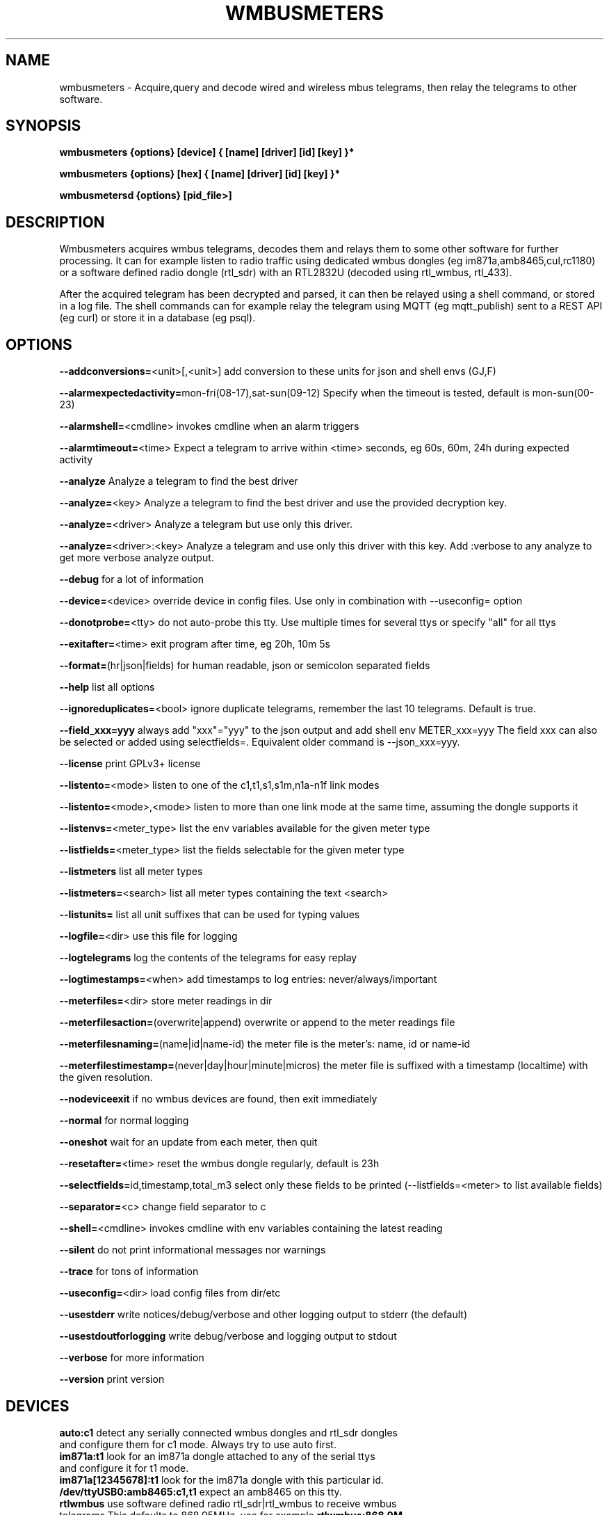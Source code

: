 .TH WMBUSMETERS 1
.SH NAME
wmbusmeters \- Acquire,query and decode wired and wireless mbus telegrams, then relay the telegrams to other software.

.SH SYNOPSIS
.B wmbusmeters {options} [device] { [name] [driver] [id] [key] }*

.B wmbusmeters {options} [hex]    { [name] [driver] [id] [key] }*

.B wmbusmetersd {options} [pid_file>]

.SH DESCRIPTION

Wmbusmeters acquires wmbus telegrams, decodes them and relays them to
some other software for further processing.  It can for example listen
to radio traffic using dedicated wmbus dongles (eg im871a,amb8465,cul,rc1180)
or a software defined radio dongle (rtl_sdr) with an RTL2832U (decoded using
rtl_wmbus, rtl_433).

After the acquired telegram has been decrypted and parsed, it can then
be relayed using a shell command, or stored in a log file.  The shell
commands can for example relay the telegram using MQTT (eg
mqtt_publish) sent to a REST API (eg curl) or store it in a database
(eg psql).

.SH OPTIONS
\fB\--addconversions=\fR<unit>[,<unit>] add conversion to these units for json and shell envs (GJ,F)

\fB\--alarmexpectedactivity=\fRmon-fri(08-17),sat-sun(09-12) Specify when the timeout is tested, default is mon-sun(00-23)

\fB\--alarmshell=\fR<cmdline> invokes cmdline when an alarm triggers

\fB\--alarmtimeout=\fR<time> Expect a telegram to arrive within <time> seconds, eg 60s, 60m, 24h during expected activity

\fB\--analyze\fR Analyze a telegram to find the best driver

\fB\--analyze=\fR<key> Analyze a telegram to find the best driver and use the provided decryption key.

\fB\--analyze=\fR<driver> Analyze a telegram but use only this driver.

\fB\--analyze=\fR<driver>:<key> Analyze a telegram and use only this driver with this key.
Add :verbose to any analyze to get more verbose analyze output.

\fB\--debug\fR for a lot of information

\fB\--device=\fR<device> override device in config files. Use only in combination with --useconfig= option

\fB\--donotprobe=\fR<tty> do not auto-probe this tty. Use multiple times for several ttys or specify "all" for all ttys

\fB\--exitafter=\fR<time> exit program after time, eg 20h, 10m 5s

\fB\--format=\fR(hr|json|fields) for human readable, json or semicolon separated fields

\fB\--help\fR list all options

\fB\--ignoreduplicates\fR=<bool> ignore duplicate telegrams, remember the last 10 telegrams. Default is true.

\fB\--field_xxx=yyy\fR always add "xxx"="yyy" to the json output and add shell env METER_xxx=yyy The field xxx can also be selected or added using selectfields=. Equivalent older command is --json_xxx=yyy.

\fB\--license\fR print GPLv3+ license

\fB\--listento=\fR<mode> listen to one of the c1,t1,s1,s1m,n1a-n1f link modes

\fB\--listento=\fR<mode>,<mode> listen to more than one link mode at the same time, assuming the dongle supports it

\fB\--listenvs=\fR<meter_type> list the env variables available for the given meter type

\fB\--listfields=\fR<meter_type> list the fields selectable for the given meter type

\fB\--listmeters\fR list all meter types

\fB\--listmeters=\fR<search> list all meter types containing the text <search>

\fB\--listunits=\fR list all unit suffixes that can be used for typing values

\fB\--logfile=\fR<dir> use this file for logging

\fB\--logtelegrams\fR log the contents of the telegrams for easy replay

\fB\--logtimestamps=\fR<when> add timestamps to log entries: never/always/important

\fB\--meterfiles=\fR<dir> store meter readings in dir

\fB\--meterfilesaction=\fR(overwrite|append) overwrite or append to the meter readings file

\fB\--meterfilesnaming=\fR(name|id|name-id) the meter file is the meter's: name, id or name-id

\fB\--meterfilestimestamp=\fR(never|day|hour|minute|micros) the meter file is suffixed with a timestamp (localtime) with the given resolution.

\fB\--nodeviceexit\fR if no wmbus devices are found, then exit immediately

\fB\--normal\fR for normal logging

\fB\--oneshot\fR wait for an update from each meter, then quit

\fB\--resetafter=\fR<time> reset the wmbus dongle regularly, default is 23h

\fB\--selectfields=\fRid,timestamp,total_m3 select only these fields to be printed (--listfields=<meter> to list available fields)

\fB\--separator=\fR<c> change field separator to c

\fB\--shell=\fR<cmdline> invokes cmdline with env variables containing the latest reading

\fB\--silent\fR do not print informational messages nor warnings

\fB\--trace\fR for tons of information

\fB\--useconfig=\fR<dir> load config files from dir/etc

\fB\--usestderr\fR write notices/debug/verbose and other logging output to stderr (the default)

\fB\--usestdoutforlogging\fR write debug/verbose and logging output to stdout

\fB\--verbose\fR for more information

\fB\--version\fR print version

.SH DEVICES
.TP
\fBauto:c1\fR detect any serially connected wmbus dongles and rtl_sdr dongles and configure them for c1 mode. Always try to use auto first.

.TP
\fBim871a:t1\fR look for an im871a dongle attached to any of the serial ttys and configure it for t1 mode.

.TP
\fBim871a[12345678]:t1\fR look for the im871a dongle with this particular id.

.TP
\fB/dev/ttyUSB0:amb8465:c1,t1\fR expect an amb8465 on this tty.

.TP
\fBrtlwmbus\fR use software defined radio rtl_sdr|rtl_wmbus to receive wmbus telegrams.This defaults to 868.95MHz, use for example \fBrtlwmbus:868.9M\fR to tune the rtl_sdr dongle to slightly lower frequency.

.TP
\fBrtlwmbus[alfa]:433M:c1,t1 rtlwmbus[beta]:868.9M:c1,t1\fR Use two rtlsdr dongles, one has its id set to alfa (using rtl_eeprom)
and the other set to beta. Alfa has an antenna tuned for 433M, beta has an antenna suitable for 868.9M.

.TP
\fB/dev/ttyUSB0:9600\fR read serial data from tty at 9600 bps, expects raw wmbus frames with the DLL crcs removed.

.TP
\fBstdin:rtlwmbus\fR read rtlwmbus formatted data from stdin.

.TP
\fBmyfile.txt:rtlwmbus\fR read rtlwmbus formatted data from this file instead.

.TP
\fBsimulation_xxx.txt\fR read telegrams from file to replay telegram feed (use --logtelegrams to acquire feed for replay)

.TP
\fB2e441122334455667788\fR decode the given hex string the hex string must have only hex digits.

.TP
\fBstdin:hex\fR decode any hex found on stdin, non-hex characters are ignored.

.SH METER QUADRUPLES
.TP
\fBmeter_name\fR a mnemonic for your utility meter
.TP
\fBmeter_type\fR for example multical21:t1 (suffix means that we expect this meter to transmit t1 telegrams)
.TP
\fBmeter_id\fR one or more 8 digit numbers separated with commas, a single '*' wildcard, or a prefix '76543*' with wildcard.
.TP
\fBmeter_key\fR a unique key for the meter, if meter telegrams are not encrypted, you must supply an empty key: ""

.SH EXAMPLES
.TP

.TP
Wait for wmbus dongles to be inserted and then listen for c1 telegrams.
Print a summary of the telegram and whether wmbusmeters has a driver for decoding it.

% wmbusmeters auto:c1

Listen to C1 traffic using an im871a dongle attached to some tty.

% wmbusmeters im871a:c1

The im871a dongles have an id number that is printed when the dongle is started.
You can use this to specify which dongle to use for which linkmode.

% wmbusmeters im871a[12345678]:c1 im871a[22334455]:t1

.TP
Listen to both T1 and C1 traffic using rtl_sdr|rtl_wmbus and the standard frequency 868.95M, which
might need tweaking depending on the rtl_sdr dongle you are using.

% wmbusmeters rtlwmbus:868.95M

You can identify rtlsdr dongles this way as well. The id of the rtlsdr dongle is
set using rtl_eeprom. Assuming you want to listen to multiple frequencies, one dongle
has one type of antenna attached.

% wmbusmeters rtlwmbus[alfa]:433M:t1 rtlwmbus[beta]:868.9M:c1

.TP
Execute using config file /home/me/etc/wmbusmeters.conf and meter config files in /home/me/etc/wmbusmeters.d

% wmbusmeters --useconfig=/home/me

.TP
Start a daemon using config file /etc/wmbusmeters.conf and meter config files in /etc/wmbusmeters.d

% wmbusmetersd --useconfig=/ /var/run/wmbusmeters/wmbusmeters.pid

.TP
An example wmbusmeters.conf:

.nf
loglevel=normal
device=im871a[12345678]:c1
device=rtlwmbus:433M:c1,t1
logtelegrams=false
format=json
# Remove meterfiles to spare precious flash memory when only
# relaying data using for example mqtt.
meterfiles=/var/log/wmbusmeters/meter_readings
meterfilesaction=overwrite
meterfilesnaming=name
meterfilestimestamp=day
logfile=/var/log/wmbusmeters/wmbusmeters.log
shell=/usr/bin/mosquitto_pub -h localhost -t "wmbusmeters/$METER_ID" -m "$METER_JSON"
alarmshell=/usr/bin/mosquitto_pub -h localhost -t wmbusmeters_alarm -m "$ALARM_TYPE $ALARM_MESSAGE"
alarmtimeout=1h
alarmexpectedactivity=mon-sun(00-23)
ignoreduplicates=false
field_address=MyStreet 5
.fi

.TP
An example wmbusmeters.d file:

.nf
name=MyTapWater
type=multical21:c1
id=12345678
key=001122334455667788AABBCCDDEEFF
field_floor=4

.SH AUTHOR
Written by Fredrik Öhrström.

.SH COPYRIGHT
Copyright \(co 2017-2022 Fredrik Öhrström.
.br
License GPLv3+: GNU GPL version 3 or later <http://gnu.org/licenses/gpl.html>.
.br
This is free software: you are free to change and redistribute it.
.br
There is NO WARRANTY, to the extent permitted by law.
